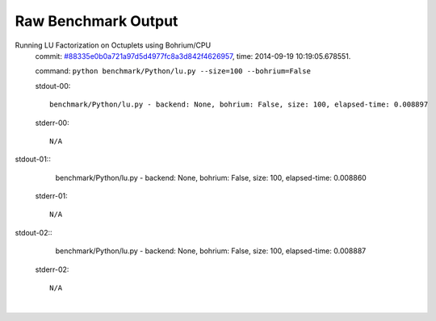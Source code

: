 
Raw Benchmark Output
====================

Running LU Factorization on Octuplets using Bohrium/CPU
    commit: `#88335e0b0a721a97d5d4977fc8a3d842f4626957 <https://bitbucket.org/bohrium/bohrium/commits/88335e0b0a721a97d5d4977fc8a3d842f4626957>`_,
    time: 2014-09-19 10:19:05.678551.

    command: ``python benchmark/Python/lu.py --size=100 --bohrium=False``

    stdout-00::

        benchmark/Python/lu.py - backend: None, bohrium: False, size: 100, elapsed-time: 0.008897
        

    stderr-00::

        N/A


|
    stdout-01::

        benchmark/Python/lu.py - backend: None, bohrium: False, size: 100, elapsed-time: 0.008860
        

    stderr-01::

        N/A


|
    stdout-02::

        benchmark/Python/lu.py - backend: None, bohrium: False, size: 100, elapsed-time: 0.008887
        

    stderr-02::

        N/A


|
